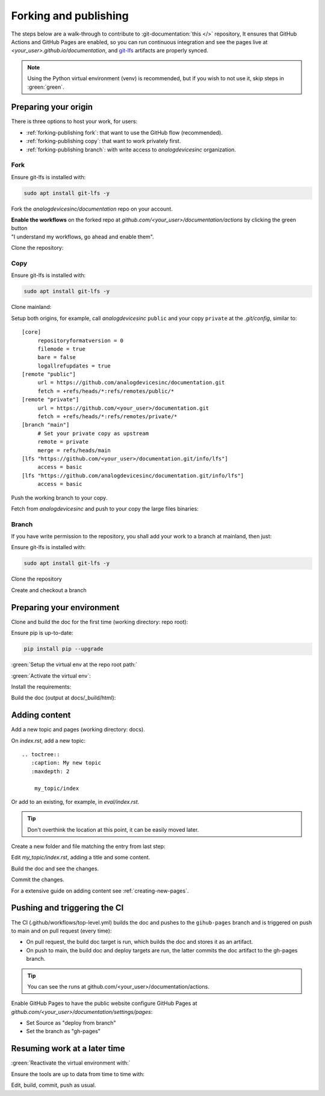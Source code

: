 .. _forking-publishing:

Forking and publishing
======================

The steps below are a walk-through to contribute to
:git-documentation:`this </>` repository,
It ensures that GitHub Actions and GitHub Pages are enabled, so you can run
continuous integration and see the pages live at *<your_user>.github.io/documentation*,
and `git-lfs <https://git-lfs.com/>`__ artifacts are properly synced.

.. note::

   Using the Python virtual environment (venv) is recommended, but if you wish
   to not use it, skip steps in :green:`green`.

Preparing your origin
---------------------

There is three options to host your work, for users:

* :ref:`forking-publishing fork`: that want to use the GitHub flow (recommended).
* :ref:`forking-publishing copy`: that want to work privately first.
* :ref:`forking-publishing branch`: with write access to *analogdevicesinc* organization.

.. _forking-publishing fork:

Fork
~~~~

Ensure git-lfs is installed with:

.. code:: bash

   sudo apt install git-lfs -y

Fork the *analogdevicesinc/documentation* repo on your account.

| **Enable the workflows** on the forked repo at *github.com/<your_user>/documentation/actions*
  by clicking the green button
| "I understand my workflows, go ahead and enable them".

Clone the repository:

.. shell::

   $git clone https://github.com/<your_user>/documentation \
   $    --depth=10 -- documentation
   $cd documentation

.. _forking-publishing copy:

Copy
~~~~

Ensure git-lfs is installed with:

.. code:: bash

   sudo apt install git-lfs -y

Clone mainland:

.. shell::

   $git clone https://github.com/analogdevicesinc/documentation \
   $    --depth=10 -- documentation
   $cd documentation

Setup both origins, for example, call *analogdevicesinc* ``public`` and your
copy ``private`` at the *.git/config*, similar to:

::

   [core]
   	repositoryformatversion = 0
   	filemode = true
   	bare = false
   	logallrefupdates = true
   [remote "public"]
   	url = https://github.com/analogdevicesinc/documentation.git
   	fetch = +refs/heads/*:refs/remotes/public/*
   [remote "private"]
   	url = https://github.com/<your_user>/documentation.git
   	fetch = +refs/heads/*:refs/remotes/private/*
   [branch "main"]
        # Set your private copy as upstream
   	remote = private
   	merge = refs/heads/main
   [lfs "https://github.com/<your_user>/documentation.git/info/lfs"]
   	access = basic
   [lfs "https://github.com/analogdevicesinc/documentation.git/info/lfs"]
   	access = basic


Push the working branch to your copy.

.. shell::

   ~/documentation
   $git push private main:main

Fetch from *analogdevicesinc* and push to your copy the large files binaries:

.. shell::

   ~/documentation
   $git lfs fetch --all public
   $git lfs push --all private

.. _forking-publishing branch:

Branch
~~~~~~

If you have write permission to the repository, you shall add your work to a
branch at mainland, then just:

Ensure git-lfs is installed with:

.. code:: bash

   sudo apt install git-lfs -y


Clone the repository

.. shell::

   $git clone https://github.com/analogdevicesinc/documentation \
   $    --depth=10 \
   $    -- documentation
   $cd documentation

Create and checkout a branch

.. shell::

   ~/documentation
   $git checkout -b <your_branch>

Preparing your environment
--------------------------

Clone and build the doc for the first time (working directory: repo root):

Ensure pip is up-to-date:

.. code:: bash

   pip install pip --upgrade

:green:`Setup the virtual env at the repo root path:`

.. shell::

   ~/documentation
   $python -m venv ./venv

:green:`Activate the virtual env`:

.. shell::

   ~/documentation
   $source ./venv/scripts/activate

Install the requirements:

.. shell::

   ~/documentation
   $(cd docs ; pip install -r requirements.txt --upgrade)

Build the doc (output at docs/_build/html):

.. shell::

   ~/documentation
   $(cd docs ; make html)

Adding content
--------------

Add a new topic and pages (working directory: docs).

On *index.rst*, add a new topic:

::

   .. toctree::
      :caption: My new topic
      :maxdepth: 2

       my_topic/index

Or add to an existing, for example, in *eval/index.rst*.

.. tip::

   Don't overthink the location at this point, it can be easily moved later.

Create a new folder and file matching the entry from last step:

.. shell::

   ~/documentation/docs
   $mkdir my_topic; touch my_topic/index.rst

Edit *my_topic/index.rst*, adding a title and some content.

Build the doc and see the changes.

Commit the changes.

For a extensive guide on adding content see :ref:`creating-new-pages`.

Pushing and triggering the CI
-----------------------------

The CI (.github/workflows/top-level.yml) builds the doc and pushes to the
``gihub-pages`` branch and is triggered on push to main and on pull request
(every time):

* On pull request, the build doc target is run, which builds the doc and stores it as an artifact.
* On push to main, the build doc and deploy targets are run, the latter commits the doc artifact to the gh-pages branch.

.. tip::

   You can see the runs at github.com/<your_user>/documentation/actions.

Enable GitHub Pages to have the public website
configure GitHub Pages at *github.com/<your_user>/documentation/settings/pages*:

* Set Source as "deploy from branch"
* Set the branch as "gh-pages"

Resuming work at a later time
-----------------------------

:green:`Reactivate the virtual environment with:`

.. shell::

   ~/documentation
   $source ./venv/scripts/activate

Ensure the tools are up to data from time to time with:

.. shell::

   ~/documentation
   $(cd docs ; pip install -r requirements.txt --upgrade)

Edit, build, commit, push as usual.
